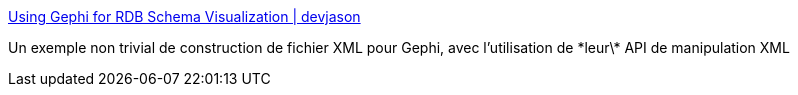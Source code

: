 :jbake-type: post
:jbake-status: published
:jbake-title: Using Gephi for RDB Schema Visualization | devjason
:jbake-tags: groovy,exemple,code,programming,_mois_nov.,_année_2010
:jbake-date: 2010-11-25
:jbake-depth: ../
:jbake-uri: shaarli/1290694508000.adoc
:jbake-source: https://nicolas-delsaux.hd.free.fr/Shaarli?searchterm=http%3A%2F%2Fwww.devjason.com%2F2010%2F11%2F22%2Fusing-gephi-for-rdb-schema-visualization%2F&searchtags=groovy+exemple+code+programming+_mois_nov.+_ann%C3%A9e_2010
:jbake-style: shaarli

http://www.devjason.com/2010/11/22/using-gephi-for-rdb-schema-visualization/[Using Gephi for RDB Schema Visualization | devjason]

Un exemple non trivial de construction de fichier XML pour Gephi, avec l'utilisation de \*leur\* API de manipulation XML
